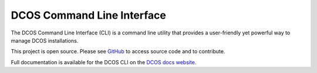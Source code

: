 DCOS Command Line Interface
===========================
The DCOS Command Line Interface (CLI) is a command line utility that
provides a user-friendly yet powerful way to manage DCOS installations.

This project is open source. Please see GitHub_ to access source code and to contribute.

Full documentation is available for the DCOS CLI on the `DCOS docs website`_.

.. _GitHub: https://github.com/mesosphere/dcos-cli
.. _DCOS docs website: https://dcos.io/docs/usage/cli/


